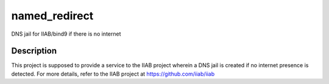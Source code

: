 ==============
named_redirect
==============

|docs|

.. |docs| image:: //readthedocs.org/projects/named-redirect/badge/?version=latest
       :target: https://named-redirect.readthedocs.io/en/latest/?badge=latest
       :alt: Documentation Status

DNS jail for IIAB/bind9 if there is no internet


Description
===========

This project is supposed to provide a service to the IIAB project wherein a DNS jail is created if no internet presence is detected. For more details, refer to the IIAB project at https://github.com/iiab/iiab
